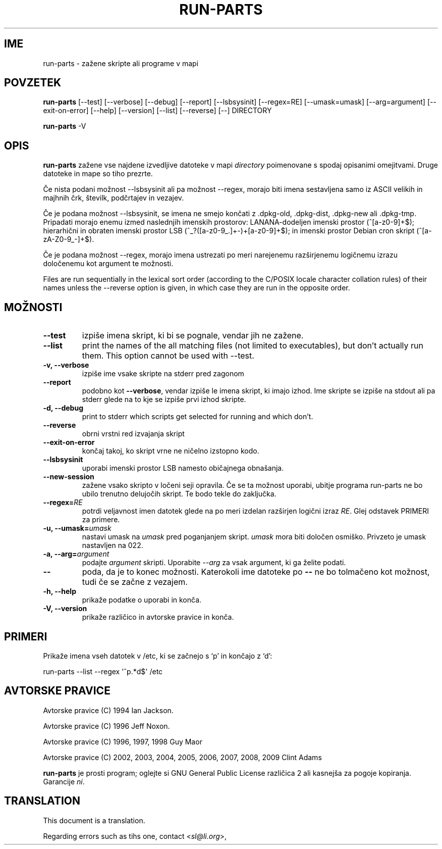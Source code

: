 .\" Hey, Emacs!  This is an -*- nroff -*- source file.
.\" Build-from-directory and this manpage are Copyright 1994 by Ian Jackson.
.\" Changes to this manpage are Copyright 1996 by Jeff Noxon.
.\" More
.\"
.\" This is free software; see the GNU General Public Licence version 2
.\" or later for copying conditions.  There is NO warranty.
.\"*******************************************************************
.\"
.\" This file was generated with po4a. Translate the source file.
.\"
.\"*******************************************************************
.TH RUN\-PARTS 8 "27. jun 2012" Debian 
.SH IME
run\-parts \- zažene skripte ali programe v mapi
.SH POVZETEK
.PP
\fBrun\-parts\fP [\-\-test] [\-\-verbose] [\-\-debug] [\-\-report] [\-\-lsbsysinit]
[\-\-regex=RE] [\-\-umask=umask] [\-\-arg=argument] [\-\-exit\-on\-error] [\-\-help]
[\-\-version] [\-\-list] [\-\-reverse] [\-\-] DIRECTORY
.PP
\fBrun\-parts\fP \-V
.SH OPIS
.PP
\fBrun\-parts\fP zažene vse najdene izvedljive datoteke v mapi \fIdirectory\fP
poimenovane s spodaj opisanimi omejitvami. Druge datoteke in mape so tiho
prezrte.

Če nista podani možnost \-\-lsbsysinit ali pa možnost \-\-regex, morajo biti
imena sestavljena samo iz ASCII velikih in majhnih črk, številk, podčrtajev
in vezajev.

Če je podana možnost \-\-lsbsysinit, se imena ne smejo končati z .dpkg\-old,
\&.dpkg\-dist, .dpkg\-new ali .dpkg\-tmp. Pripadati morajo enemu izmed naslednjih
imenskih prostorov: LANANA\-dodeljen imenski prostor (^[a\-z0\-9]+$);
hierarhični in obraten imenski prostor  LSB (^_?([a\-z0\-9_.]+\-)+[a\-z0\-9]+$);
in imenski prostor Debian cron skript (^[a\-zA\-Z0\-9_\-]+$).

Če je podana možnost \-\-regex, morajo imena ustrezati po meri narejenemu
razširjenemu logičnemu izrazu določenemu kot argument te možnosti.

Files are run sequentially in the lexical sort order (according to the
C/POSIX locale character collation rules) of their names unless the
\-\-reverse option is given, in which case they are run in the opposite order.

.SH MOŽNOSTI
.TP 
\fB\-\-test\fP
izpiše imena skript, ki bi se pognale, vendar jih ne zažene.
.TP 
\fB\-\-list\fP
print the names of the all matching files (not limited to executables), but
don't actually run them.  This option cannot be used with \-\-test.
.TP 
\fB\-v, \-\-verbose\fP
izpiše ime vsake skripte na stderr pred zagonom
.TP 
\fB\-\-report\fP
podobno kot \fB\-\-verbose\fP, vendar izpiše le imena skript, ki imajo izhod.
Ime skripte se izpiše na stdout ali pa stderr glede na to kje se izpiše prvi
izhod skripte.
.TP 
\fB\-d, \-\-debug\fP
print to stderr which scripts get selected for running and which don't.
.TP 
\fB\-\-reverse\fP
obrni vrstni red izvajanja skript
.TP 
\fB\-\-exit\-on\-error\fP
končaj takoj, ko skript vrne ne ničelno izstopno kodo.
.TP 
\fB\-\-lsbsysinit\fP
uporabi imenski prostor LSB namesto običajnega obnašanja.
.TP 
\fB\-\-new\-session\fP
zažene vsako skripto v ločeni seji opravila. Če se ta možnost uporabi,
ubitje programa run\-parts ne bo ubilo trenutno delujočih skript. Te bodo
tekle do zaključka.
.TP 
\fB\-\-regex=\fP\fIRE\fP
potrdi veljavnost imen datotek glede na po meri izdelan razširjen logični
izraz \fIRE\fP. Glej odstavek PRIMERI za primere.
.TP 
\fB\-u, \-\-umask=\fP\fIumask\fP
nastavi umask na \fIumask\fP pred poganjanjem skript. \fIumask\fP mora biti
določen osmiško. Privzeto je umask nastavljen na 022.
.TP 
\fB\-a, \-\-arg=\fP\fIargument\fP
podajte \fIargument\fP skripti. Uporabite \fI\-\-arg\fP za vsak argument, ki ga
želite podati.
.TP 
\fB\-\-\fP
poda, da je to konec možnosti. Katerokoli ime datoteke po \fB\-\-\fP ne bo
tolmačeno kot možnost, tudi če se začne z vezajem.
.TP 
\fB\-h, \-\-help\fP
prikaže podatke o uporabi in konča.
.TP 
\fB\-V, \-\-version\fP
prikaže različico in avtorske pravice in konča.

.SH PRIMERI
.P
Prikaže imena vseh datotek v /etc, ki se začnejo s `p' in končajo z `d':
.P
run\-parts \-\-list \-\-regex \[aq]^p.*d$\[aq] /etc

.SH "AVTORSKE PRAVICE"
.P
Avtorske pravice (C) 1994 Ian Jackson.
.P
Avtorske pravice (C) 1996 Jeff Noxon.
.P
Avtorske pravice (C) 1996, 1997, 1998 Guy Maor
.P
Avtorske pravice (C) 2002, 2003, 2004, 2005, 2006, 2007, 2008, 2009 Clint
Adams

\fBrun\-parts\fP je prosti program; oglejte si GNU General Public License
različica 2 ali kasnejša za pogoje kopiranja. Garancije \fIni\fP.
.SH TRANSLATION
This document is a translation.

Regarding errors such as tihs one, contact
.nh
<\fIsl@li.org\fR>,
.hy
